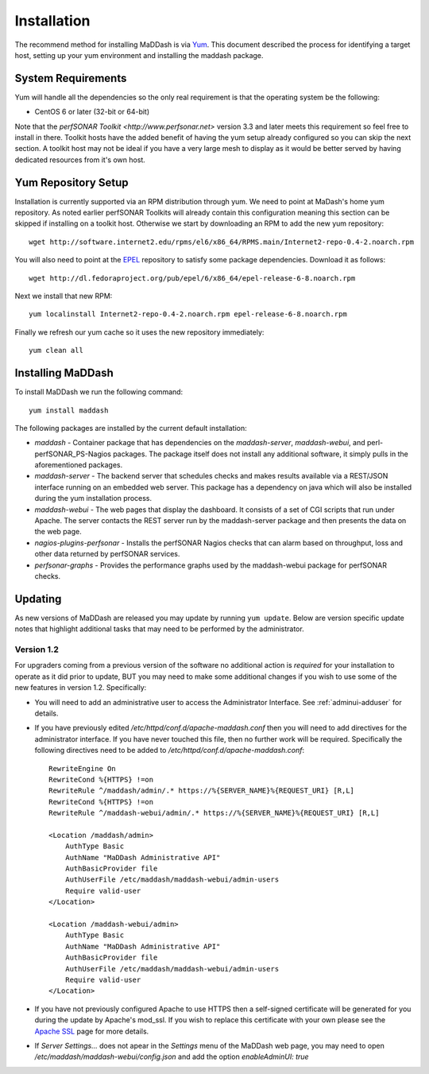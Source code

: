 ************
Installation
************

The recommend method for installing MaDDash is via `Yum <https://fedoraproject.org/wiki/Yum?rd=Tools/yum>`_. This document described the process for identifying a target host, setting up your yum environment and installing the maddash package.

System Requirements
===================
Yum will handle all the dependencies so the only real requirement is that the operating system be the following:

* CentOS 6 or later (32-bit or 64-bit)

Note that the `perfSONAR Toolkit <http://www.perfsonar.net>` version 3.3 and later meets this requirement so feel free to install in there. Toolkit hosts have the added benefit of having the yum setup already configured so you can skip the next section. A toolkit host may not be ideal if you have a very large mesh to display as it would be better served by having dedicated resources from it's own host.

Yum Repository Setup
====================
Installation is currently supported via an RPM distribution through yum. We need to point at MaDash's home yum repository. As noted earlier perfSONAR Toolkits will already contain this configuration meaning this section can be skipped if installing on a toolkit host. Otherwise we start by downloading an RPM to add the new yum repository::

    wget http://software.internet2.edu/rpms/el6/x86_64/RPMS.main/Internet2-repo-0.4-2.noarch.rpm

You will also need to point at the `EPEL <http://fedoraproject.org/wiki/EPEL>`_ repository to satisfy some package dependencies. Download it as follows::

    wget http://dl.fedoraproject.org/pub/epel/6/x86_64/epel-release-6-8.noarch.rpm

Next we install that new RPM::

    yum localinstall Internet2-repo-0.4-2.noarch.rpm epel-release-6-8.noarch.rpm

Finally we refresh our yum cache so it uses the new repository immediately::

    yum clean all

Installing MaDDash
==================
To install MaDDash we run the following command::

    yum install maddash

The following packages are installed by the current default installation:

* *maddash* - Container package that has dependencies on the *maddash-server*, *maddash-webui*, and perl-perfSONAR_PS-Nagios packages. The package itself does not install any additional software, it simply pulls in the aforementioned packages.
* *maddash-server* - The backend server that schedules checks and makes results available via a REST/JSON interface running on an embedded web server. This package has a dependency on java which will also be installed during the yum installation process.
* *maddash-webui* - The web pages that display the dashboard. It consists of a set of CGI scripts that run under Apache. The server contacts the REST server run by the maddash-server package and then presents the data on the web page.
* *nagios-plugins-perfsonar* - Installs the perfSONAR Nagios checks that can alarm based on throughput, loss and other data returned by perfSONAR services.
* *perfsonar-graphs* - Provides the performance graphs used by the maddash-webui package for perfSONAR checks.

Updating 
========
As new versions of MaDDash are released you may update by running ``yum update``. Below are version specific update notes that highlight additional tasks that may need to be performed by the administrator.

Version 1.2
-----------
For upgraders coming from a previous version of the software no additional action is *required* for your installation to operate as it did prior to update, BUT you may need to make some additional changes if you wish to use some of the new features in version 1.2. Specifically:

* You will need to add an administrative user to access the Administrator Interface. See :ref:`adminui-adduser` for details.
* If you have previously edited */etc/httpd/conf.d/apache-maddash.conf* then you will need to add directives for the administrator interface. If you have never touched this file, then no further work will be required. Specifically the following directives need to be added to */etc/httpd/conf.d/apache-maddash.conf*::
 
    RewriteEngine On
    RewriteCond %{HTTPS} !=on
    RewriteRule ^/maddash/admin/.* https://%{SERVER_NAME}%{REQUEST_URI} [R,L]
    RewriteCond %{HTTPS} !=on
    RewriteRule ^/maddash-webui/admin/.* https://%{SERVER_NAME}%{REQUEST_URI} [R,L]

    <Location /maddash/admin>
        AuthType Basic
        AuthName "MaDDash Administrative API"
        AuthBasicProvider file
        AuthUserFile /etc/maddash/maddash-webui/admin-users
        Require valid-user
    </Location>

    <Location /maddash-webui/admin>
        AuthType Basic
        AuthName "MaDDash Administrative API"
        AuthBasicProvider file
        AuthUserFile /etc/maddash/maddash-webui/admin-users
        Require valid-user
    </Location>
* If you have not previously configured Apache to use HTTPS then a self-signed certificate will be generated for you during the update by Apache's mod_ssl. If you wish to replace this certificate with your own please see the `Apache SSL <http://httpd.apache.org/docs/2.4/ssl/ssl_howto.html>`_ page for more details.
* If *Server Settings...* does not apear in the *Settings* menu of the MaDDash web page, you may need to open */etc/maddash/maddash-webui/config.json* and add the option *enableAdminUI: true*

